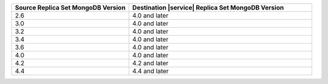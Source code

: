 .. list-table::
   :header-rows: 1
   :widths: 45 70
   
   * - Source Replica Set MongoDB Version
     - Destination |service| Replica Set MongoDB Version

   * - 2.6
     - 4.0 and later
   * - 3.0
     - 4.0 and later
   * - 3.2
     - 4.0 and later
   * - 3.4
     - 4.0 and later
   * - 3.6
     - 4.0 and later
   * - 4.0
     - 4.0 and later
   * - 4.2
     - 4.2 and later
   * - 4.4
     - 4.4 and later
